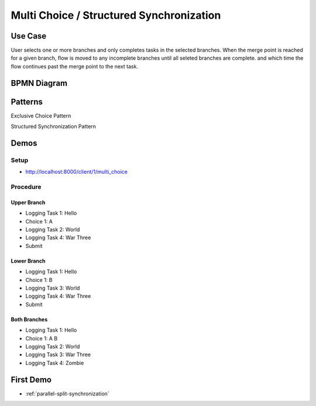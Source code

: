 .. _multichoice-structured-synchronization2:

=========================================
Multi Choice / Structured Synchronization
=========================================

Use Case
========

User selects one or more branches and only completes tasks in the selected
branches. When the merge point is reached for a given branch, flow is moved
to any incomplete branches until all seleted branches are complete. and which
time the flow continues past the merge point to the next task.

BPMN Diagram
============

.. image:: pics/multichoice.png

Patterns
========

Exclusive Choice Pattern

.. image:: pics/pattern6.png

Structured Synchronization Pattern

.. image:: pics/pattern3.png

Demos
=====

Setup
~~~~~

* http://localhost:8000/client/1/multi_choice

Procedure
~~~~~~~~~

Upper Branch
------------

* Logging Task 1: Hello
* Choice 1: A
* Logging Task 2: World
* Logging Task 4: War Three
* Submit

Lower Branch
------------

* Logging Task 1: Hello
* Choice 1: B
* Logging Task 3: World
* Logging Task 4: War Three
* Submit

Both Branches
-------------

* Logging Task 1: Hello
* Choice 1: A B
* Logging Task 2: World
* Logging Task 3: War Three
* Logging Task 4: Zombie

First Demo
==========

* :ref:`parallel-split-synchronization`
